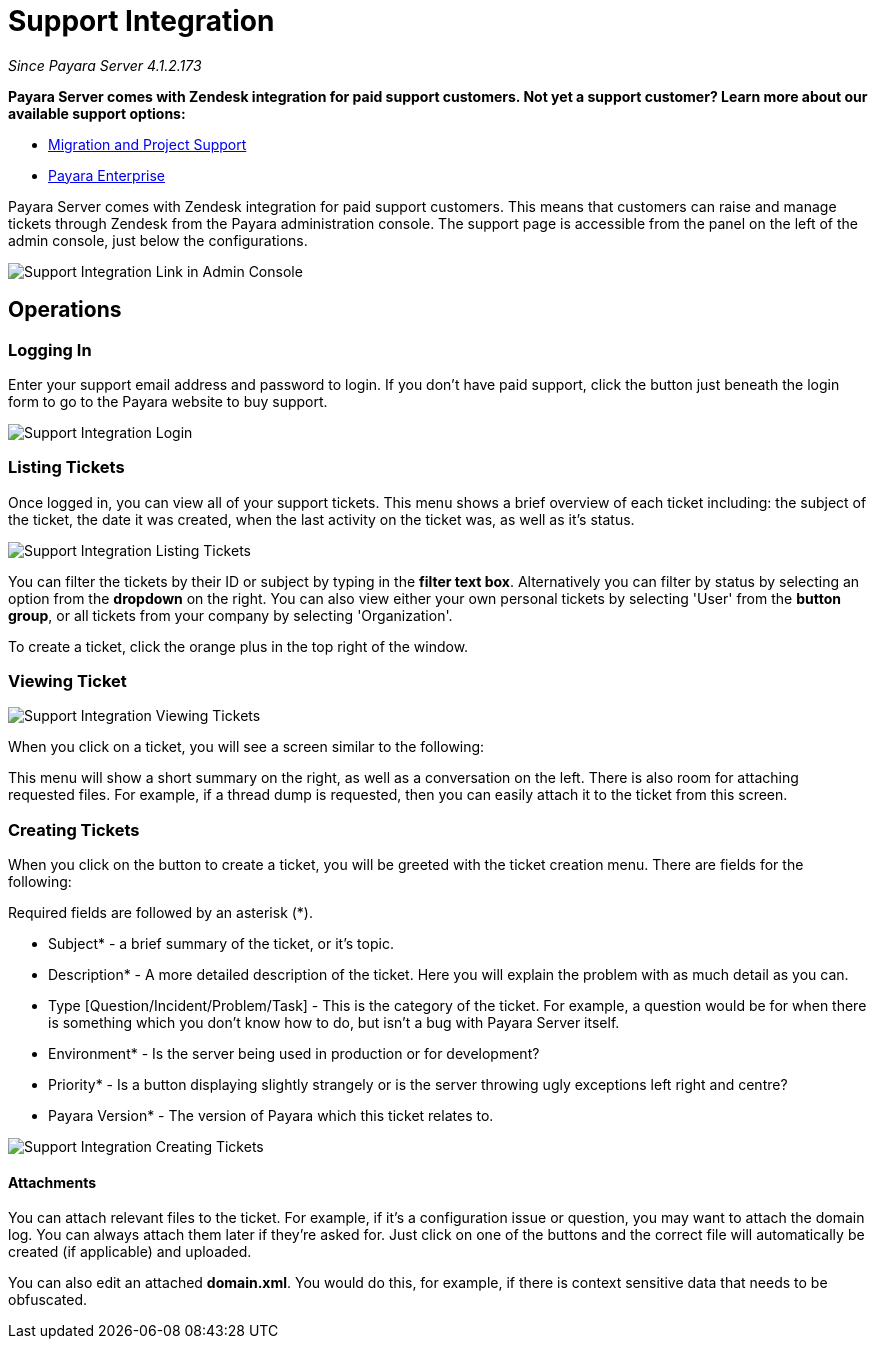 [[support-integration]]
= Support Integration

_Since Payara Server 4.1.2.173_

*Payara Server comes with Zendesk integration for paid support customers. Not yet a support customer? Learn more about our available support options:*

* https://www.payara.fish/support/migration-project/[Migration and Project Support]
* https://www.payara.fish/support/payara-enterprise/[Payara Enterprise]


Payara Server comes with Zendesk integration for paid support customers. This
means that customers can raise and manage tickets through Zendesk from the
Payara administration console. The support page is accessible from the panel
on the left of the admin console, just below the configurations.

image::/images/support-integration/support-integration-button.png[Support Integration Link in Admin Console]


[[operations]]
== Operations


[[logging-in]]
=== Logging In

Enter your support email address and password to login. If you don't have paid
support, click the button just beneath the login form to go to the Payara
website to buy support.

image::/images/support-integration/support-integration-login.png[Support Integration Login]


[[list-tickets]]
=== Listing Tickets

Once logged in, you can view all of your support tickets. This menu shows a
brief overview of each ticket including: the subject of the ticket, the date it
was created, when the last activity on the ticket was, as well as it's status.

image::/images/support-integration/support-integration-listing-tickets.png[Support Integration Listing Tickets]

You can filter the tickets by their ID or subject by typing in the [green]*filter text
box*. Alternatively you can filter by status by selecting an option from
the [blue]*dropdown* on the right. You can also view either your own personal
tickets by selecting 'User' from the [fuchsia]*button group*, or all tickets from
your company by selecting 'Organization'.

To create a ticket, click the orange plus in the top right of the window.


[[viewing-ticket]]
=== Viewing Ticket

image::/images/support-integration/support-integration-viewing-ticket.png[Support Integration Viewing Tickets]

When you click on a ticket, you will see a screen similar to the following:

This menu will show a short summary on the right, as well as a conversation on
the left. There is also room for attaching requested files. For example, if a
thread dump is requested, then you can easily attach it to the ticket from this
screen.


[[creating-tickets]]
=== Creating Tickets

When you click on the button to create a ticket, you will be greeted with the
ticket creation menu. There are fields for the following:
====
Required fields are followed by an asterisk (*).
====

* Subject* - a brief summary of the ticket, or it's topic.
* Description* - A more detailed description of the ticket. Here you will
explain the problem with as much detail as you can.
* Type [Question/Incident/Problem/Task] - This is the category of the ticket.
For example, a question would be for when there is something which you don't
know how to do, but isn't a bug with Payara Server itself.
* Environment* - Is the server being used in production or for development?
* Priority* - Is a button displaying slightly strangely or is the server
throwing ugly exceptions left right and centre?
* Payara Version* - The version of Payara which this ticket relates to.

image::/images/support-integration/support-integration-creating-ticket.png[Support Integration Creating Tickets]


[[attachments]]
==== Attachments

You can attach relevant files to the ticket. For example, if it's
a configuration issue or question, you may want to attach the domain log. You
can always attach them later if they're asked for. Just click on one of the
buttons and the correct file will automatically be created (if applicable) and
uploaded.

You can also edit an attached *domain.xml*. You would do this, for example, if
there is context sensitive data that needs to be obfuscated.
